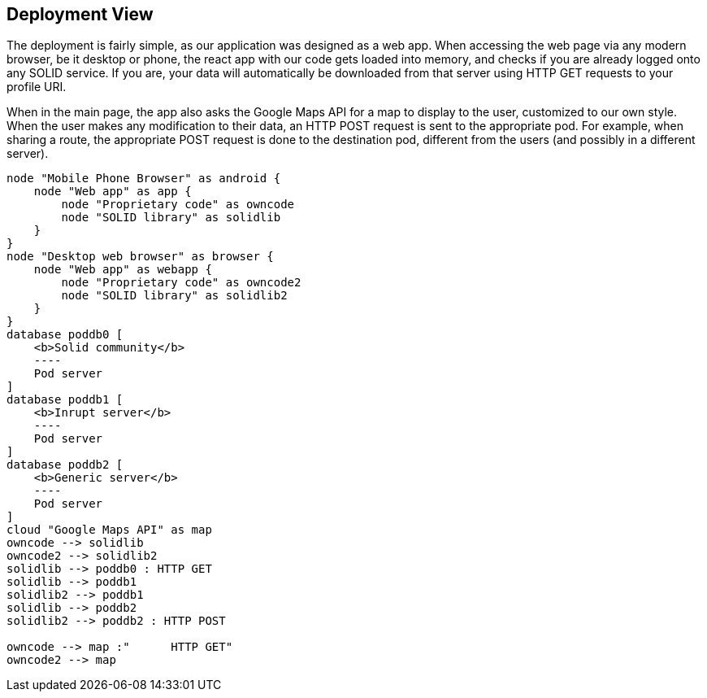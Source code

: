 [[section-deployment-view]]


== Deployment View

The deployment is fairly simple, as our application was designed as a web app. When accessing the web page via any modern browser, be it desktop or phone, the react app with our code gets loaded into memory, and checks if you are already logged onto any SOLID service. If you are, your data will automatically be downloaded from that server using HTTP GET requests to your profile URI.

When in the main page, the app also asks the Google Maps API for a map to display to the user, customized to our own style. When the user makes any modification to their data, an HTTP POST request is sent to the appropriate pod. For example, when sharing a route, the appropriate POST request is done to the destination pod, different from the users (and possibly in a different server).

[plantuml, diagram-deployment, png]
....
node "Mobile Phone Browser" as android {
    node "Web app" as app {
        node "Proprietary code" as owncode
        node "SOLID library" as solidlib
    }
}
node "Desktop web browser" as browser {
    node "Web app" as webapp {
        node "Proprietary code" as owncode2
        node "SOLID library" as solidlib2
    }
}
database poddb0 [
    <b>Solid community</b>
    ----
    Pod server
]
database poddb1 [
    <b>Inrupt server</b>
    ----
    Pod server
]
database poddb2 [
    <b>Generic server</b>
    ----
    Pod server
]
cloud "Google Maps API" as map
owncode --> solidlib
owncode2 --> solidlib2
solidlib --> poddb0 : HTTP GET
solidlib --> poddb1
solidlib2 --> poddb1
solidlib --> poddb2
solidlib2 --> poddb2 : HTTP POST

owncode --> map :"      HTTP GET"
owncode2 --> map
....
